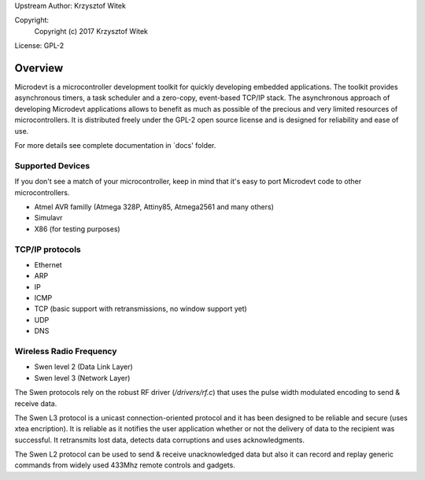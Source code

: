 Upstream Author: Krzysztof Witek

Copyright:
	 Copyright (c) 2017 Krzysztof Witek

License: GPL-2

Overview
========

Microdevt is a microcontroller development toolkit for quickly developing
embedded applications.
The toolkit provides asynchronous timers, a task scheduler and a zero-copy,
event-based TCP/IP stack. The asynchronous approach of developing Microdevt
applications allows to benefit as much as possible of the precious and very
limited resources of microcontrollers.
It is distributed freely under the GPL-2 open source license and is designed
for reliability and ease of use.

For more details see complete documentation in `docs' folder.

Supported Devices
-----------------

If you don't see a match of your microcontroller, keep in mind that it's
easy to port Microdevt code to other microcontrollers.

- Atmel AVR familly (Atmega 328P, Attiny85, Atmega2561 and many others)
- Simulavr
- X86 (for testing purposes)

TCP/IP protocols
----------------

- Ethernet
- ARP
- IP
- ICMP
- TCP (basic support with retransmissions, no window support yet)
- UDP
- DNS

Wireless Radio Frequency
------------------------

- Swen level 2 (Data Link Layer)
- Swen level 3 (Network Layer)

The Swen protocols rely on the robust RF driver (*/drivers/rf.c*) that
uses the pulse width modulated encoding to send & receive data.

The Swen L3 protocol is a unicast connection-oriented protocol and it has
been designed to be reliable and secure (uses xtea encription).
It is reliable as it notifies the user application whether or not the delivery
of data to the recipient was successful. It retransmits lost data, detects
data corruptions and uses acknowledgments.

The Swen L2 protocol can be used to send & receive unacknowledged data but also
it can record and replay generic commands from widely used 433Mhz remote
controls and gadgets.

